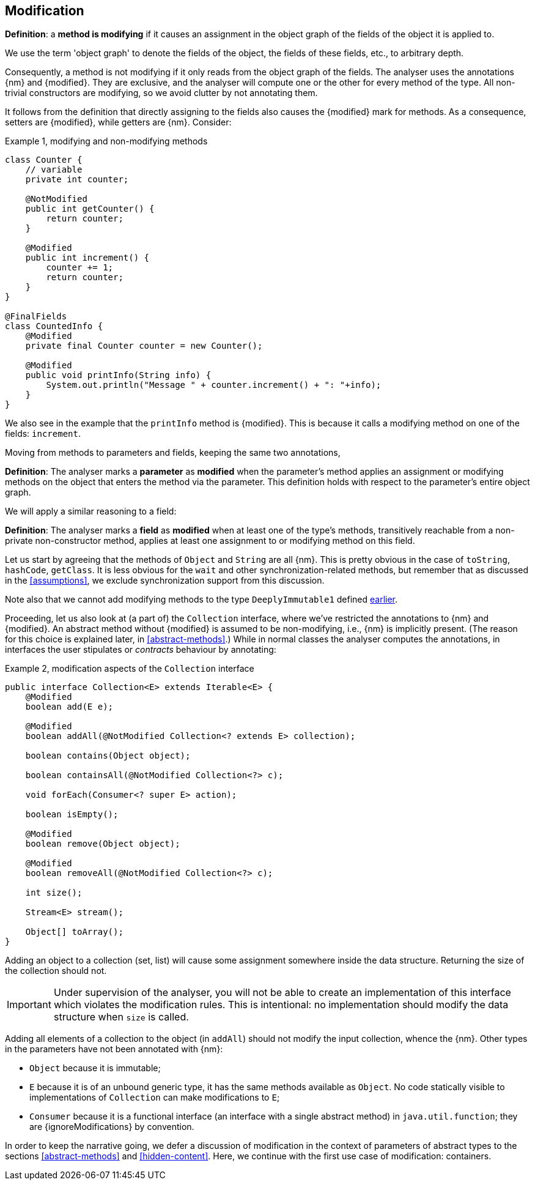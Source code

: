[#modification]
== Modification

****
*Definition*: a *method is modifying* if it causes an assignment in the object graph of the fields of the object it is applied to.
****

We use the term 'object graph' to denote the fields of the object, the fields of these fields, etc., to arbitrary depth.

Consequently, a method is not modifying if it only reads from the object graph of the fields.
The analyser uses the annotations {nm} and {modified}.
They are exclusive, and the analyser will compute one or the other for every method of the type.
All non-trivial constructors are modifying, so we avoid clutter by not annotating them.

It follows from the definition that directly assigning to the fields also causes the {modified} mark for methods.
As a consequence, setters are {modified}, while getters are {nm}.
Consider:

.Example {counter:example}, modifying and non-modifying methods
[source,java]
----
class Counter {
    // variable
    private int counter;

    @NotModified
    public int getCounter() {
        return counter;
    }

    @Modified
    public int increment() {
        counter += 1;
        return counter;
    }
}

@FinalFields
class CountedInfo {
    @Modified
    private final Counter counter = new Counter();

    @Modified
    public void printInfo(String info) {
        System.out.println("Message " + counter.increment() + ": "+info);
    }
}
----

We also see in the example that the `printInfo` method is {modified}.
This is because it calls a modifying method on one of the fields: `increment`.

Moving from methods to parameters and fields, keeping the same two annotations,

****
*Definition*:
The analyser marks a *parameter* as *modified* when the parameter's method applies an assignment or modifying methods on the object that enters the method via the parameter.
This definition holds with respect to the parameter's entire object graph.
****

We will apply a similar reasoning to a field:

****
*Definition*:
The analyser marks a *field* as *modified* when at least one of the type's methods, transitively reachable from a non-private non-constructor method, applies at least one assignment to or modifying method on this field.
****

Let us start by agreeing that the methods of `Object` and `String` are all {nm}.
This is pretty obvious in the case of `toString`, `hashCode`, `getClass`.
It is less obvious for the `wait` and other synchronization-related methods, but remember that as discussed in the <<assumptions>>, we exclude synchronization support from this discussion.

Note also that we cannot add modifying methods to the type `DeeplyImmutable1` defined <<deeply-immutable1,earlier>>.

Proceeding, let us also look at (a part of) the `Collection` interface, where we've restricted the annotations to {nm} and {modified}.
An abstract method without {modified} is assumed to be non-modifying, i.e., {nm} is implicitly present.
(The reason for this choice is explained later, in <<abstract-methods>>.) While in normal classes the analyser computes the annotations, in interfaces the user stipulates or _contracts_ behaviour by annotating:

.Example {counter:example}, [[collection-interface]] modification aspects of the `Collection` interface
[source,java]
----
public interface Collection<E> extends Iterable<E> {
    @Modified
    boolean add(E e);

    @Modified
    boolean addAll(@NotModified Collection<? extends E> collection);

    boolean contains(Object object);

    boolean containsAll(@NotModified Collection<?> c);

    void forEach(Consumer<? super E> action);

    boolean isEmpty();

    @Modified
    boolean remove(Object object);

    @Modified
    boolean removeAll(@NotModified Collection<?> c);

    int size();

    Stream<E> stream();

    Object[] toArray();
}
----

Adding an object to a collection (set, list) will cause some assignment somewhere inside the data structure.
Returning the size of the collection should not.

IMPORTANT: Under supervision of the analyser, you will not be able to create an implementation of this interface which violates the modification rules.
This is intentional: no implementation should modify the data structure when `size` is called.

Adding all elements of a collection to the object (in `addAll`) should not modify the input collection, whence the {nm}.
Other types in the parameters have not been annotated with {nm}:

* `Object` because it is immutable;
* `E` because it is of an unbound generic type, it has the same methods available as `Object`.
No code statically visible to implementations of `Collection` can make modifications to `E`;
* `Consumer` because it is a functional interface (an interface with a single abstract method) in `java.util.function`; they are {ignoreModifications} by convention.

In order to keep the narrative going, we defer a discussion of modification in the context of parameters of abstract types to the sections
<<abstract-methods>> and <<hidden-content>>.
Here, we continue with the first use case of modification: containers.

// ensure a newline at the end
